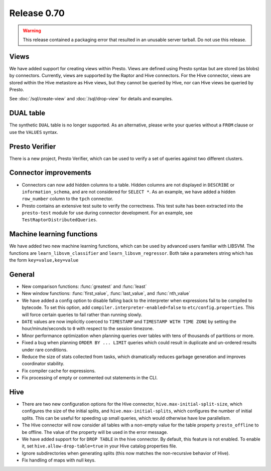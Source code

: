 ============
Release 0.70
============

.. warning::

    This release contained a packaging error that resulted in an
    unusable server tarball. Do not use this release.

Views
-----

We have added support for creating views within Presto.
Views are defined using Presto syntax but are stored (as blobs)
by connectors. Currently, views are supported by the
Raptor and Hive connectors. For the Hive connector, views are
stored within the Hive metastore as Hive views, but they cannot
be queried by Hive, nor can Hive views be queried by Presto.

See :doc:`/sql/create-view` and :doc:`/sql/drop-view`
for details and examples.

DUAL table
----------

The synthetic ``DUAL`` table is no longer supported. As an alternative, please
write your queries without a ``FROM`` clause or use the ``VALUES`` syntax.

Presto Verifier
---------------

There is a new project, Presto Verifier, which can be used to verify a set of
queries against two different clusters.

Connector improvements
----------------------

* Connectors can now add hidden columns to a table. Hidden columns are not
  displayed in ``DESCRIBE`` or ``information_schema``, and are not
  considered for ``SELECT *``.  As an example, we have added a hidden
  ``row_number`` column to the ``tpch`` connector.

* Presto contains an extensive test suite to verify the correctness.  This test
  suite has been extracted into the ``presto-test`` module for use during
  connector development. For an example, see ``TestRaptorDistributedQueries``.

Machine learning functions
--------------------------

We have added two new machine learning functions, which can be used
by advanced users familiar with LIBSVM. The functions are
``learn_libsvm_classifier`` and ``learn_libsvm_regressor``. Both take a
parameters string which has the form ``key=value,key=value``

General
-------

* New comparison functions: :func:`greatest` and :func:`least`

* New window functions: :func:`first_value`, :func:`last_value`, and :func:`nth_value`

* We have added a config option to disable falling back to the interpreter when
  expressions fail to be compiled to bytecode. To set this option, add 
  ``compiler.interpreter-enabled=false`` to ``etc/config.properties``.
  This will force certain queries to fail rather than running slowly.

* ``DATE`` values are now implicitly coerced to ``TIMESTAMP`` and ``TIMESTAMP WITH TIME ZONE``
  by setting the hour/minute/seconds to ``0`` with respect to the session timezone.

* Minor performance optimization when planning queries over tables with tens of
  thousands of partitions or more.

* Fixed a bug when planning ``ORDER BY ... LIMIT`` queries which could result in
  duplicate and un-ordered results under rare conditions.

* Reduce the size of stats collected from tasks, which dramatically reduces
  garbage generation and improves coordinator stability.

* Fix compiler cache for expressions.

* Fix processing of empty or commented out statements in the CLI.

Hive
----

* There are two new configuration options for the Hive connector,
  ``hive.max-initial-split-size``, which configures the size of the
  initial splits, and ``hive.max-initial-splits``, which configures
  the number of initial splits. This can be useful for speeding up small
  queries, which would otherwise have low parallelism.

* The Hive connector will now consider all tables with a non-empty value
  for the table property ``presto_offline`` to be offline. The value of the
  property will be used in the error message.

* We have added support for for ``DROP TABLE`` in the hive connector.
  By default, this feature is not enabled.  To enable it, set
  ``hive.allow-drop-table=true`` in your Hive catalog properties file.

* Ignore subdirectories when generating splits
  (this now matches the non-recursive behavior of Hive).

* Fix handling of maps with null keys.
